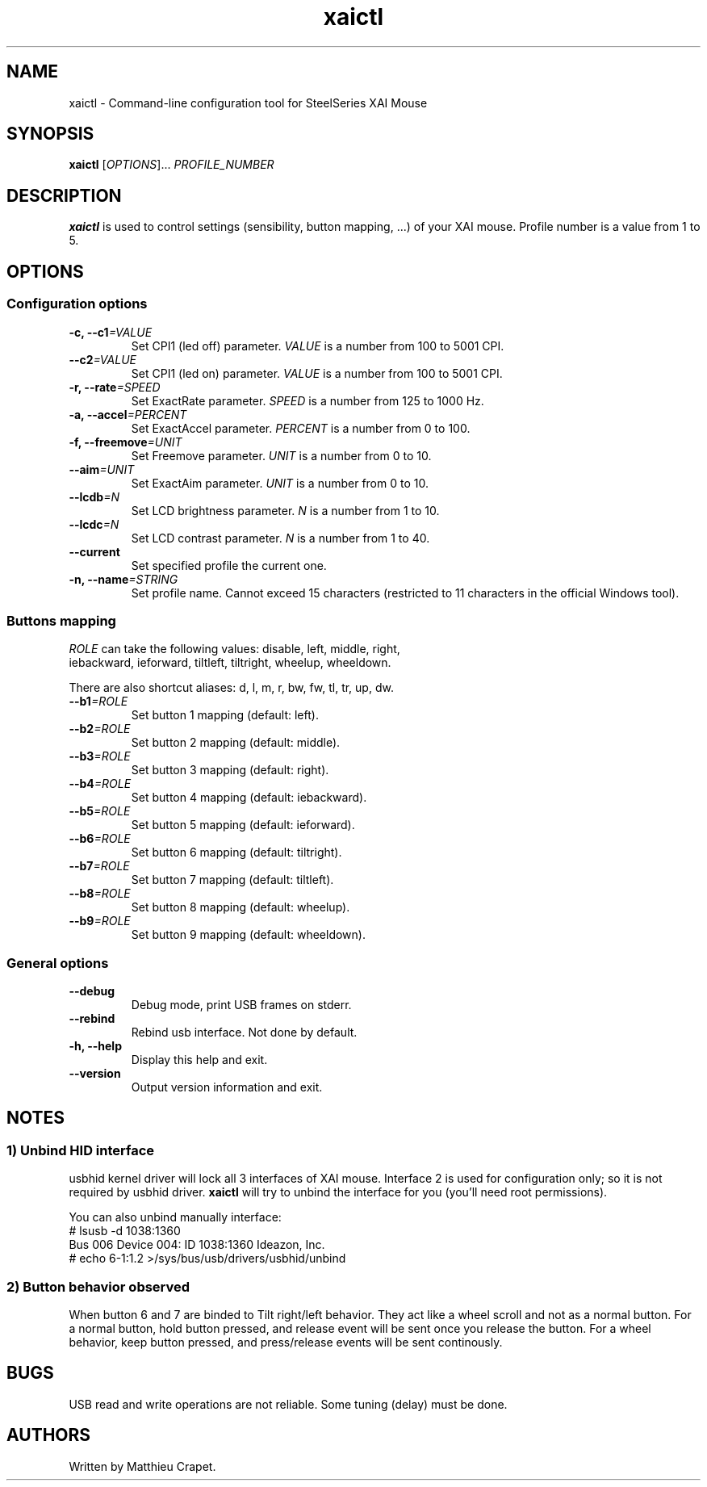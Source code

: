 .TH "xaictl" "1" "October 3, 2010" "GPL" "Xai mouse configuration tool"
.SH "NAME"
xaictl \- Command-line configuration tool for SteelSeries XAI Mouse

.SH "SYNOPSIS"
.B xaictl
[\fIOPTIONS\fP]...
\fPPROFILE_NUMBER\fP

.SH "DESCRIPTION"
.B xaictl
is used to control settings (sensibility, button mapping, ...) of your XAI mouse.
Profile number is a value from 1 to 5.

.SH OPTIONS

.SS Configuration options
.TP
.BI -c, " " --c1 "=VALUE"
Set CPI1 (led off) parameter. \fIVALUE\fR is a number from 100 to 5001 CPI.
.TP
.BI "   " " " --c2 "=VALUE"
Set CPI1 (led on) parameter. \fIVALUE\fR is a number from 100 to 5001 CPI.
.TP
.BI -r, " " --rate "=SPEED"
Set ExactRate parameter. \fISPEED\fR is a number from 125 to 1000 Hz.
.TP
.BI -a, " " --accel "=PERCENT"
Set ExactAccel parameter. \fIPERCENT\fR is a number from 0 to 100.
.TP
.BI -f, " " --freemove "=UNIT"
Set Freemove parameter. \fIUNIT\fR is a number from 0 to 10.
.TP
.BI "   " " " --aim "=UNIT"
Set ExactAim parameter. \fIUNIT\fR is a number from 0 to 10.
.TP
.BI "   " " " --lcdb "=N"
Set LCD brightness parameter. \fIN\fR is a number from 1 to 10.
.TP
.BI "   " " " --lcdc "=N"
Set LCD contrast parameter. \fIN\fR is a number from 1 to 40.
.TP
.B "   " --current
Set specified profile the current one.
.TP
.BI -n, " " --name "=STRING"
Set profile name. Cannot exceed 15 characters (restricted to 11 characters in the official Windows tool).

.SS Buttons mapping
.TP
\fIROLE\fR can take the following values: disable, left, middle, right, iebackward, ieforward, tiltleft, tiltright, wheelup, wheeldown.
.PP
There are also shortcut aliases: d, l, m, r, bw, fw, tl, tr, up, dw.

.TP
.BI "   " " " --b1 "=ROLE"
Set button 1 mapping (default: left).
.TP
.BI "   " " " --b2 "=ROLE"
Set button 2 mapping (default: middle).
.TP
.BI "   " " " --b3 "=ROLE"
Set button 3 mapping (default: right).
.TP
.BI "   " " " --b4 "=ROLE"
Set button 4 mapping (default: iebackward).
.TP
.BI "   " " " --b5 "=ROLE"
Set button 5 mapping (default: ieforward).
.TP
.BI "   " " " --b6 "=ROLE"
Set button 6 mapping (default: tiltright).
.TP
.BI "   " " " --b7 "=ROLE"
Set button 7 mapping (default: tiltleft).
.TP
.BI "   " " " --b8 "=ROLE"
Set button 8 mapping (default: wheelup).
.TP
.BI "   " " " --b9 "=ROLE"
Set button 9 mapping (default: wheeldown).

.SS General options
.TP
.B "   " --debug
Debug mode, print USB frames on stderr.
.TP
.B "   " --rebind
Rebind usb interface. Not done by default.
.TP
.B -h, --help
Display this help and exit.
.TP
.B "   " --version
Output version information and exit.

.SH NOTES

.SS 1) Unbind HID interface
usbhid kernel driver will lock all 3 interfaces of XAI mouse. Interface 2 is used for configuration only; so it is not required by usbhid driver.
.B xaictl 
will try to unbind the interface for you (you'll need root permissions).

.PP
You can also unbind manually interface:
.nf
# lsusb -d 1038:1360
Bus 006 Device 004: ID 1038:1360 Ideazon, Inc. 
# echo 6-1:1.2 >/sys/bus/usb/drivers/usbhid/unbind
.fi

.SS 2) Button behavior observed
When button 6 and 7 are binded to Tilt right/left behavior. They act like a wheel scroll and not as a normal button.
For a normal button, hold button pressed, and release event will be sent once you release the button.
For a wheel behavior, keep button pressed, and press/release events will be sent continously.

.SH BUGS

.PP
USB read and write operations are not reliable. Some tuning (delay) must be done.

.SH AUTHORS
Written by Matthieu Crapet.
